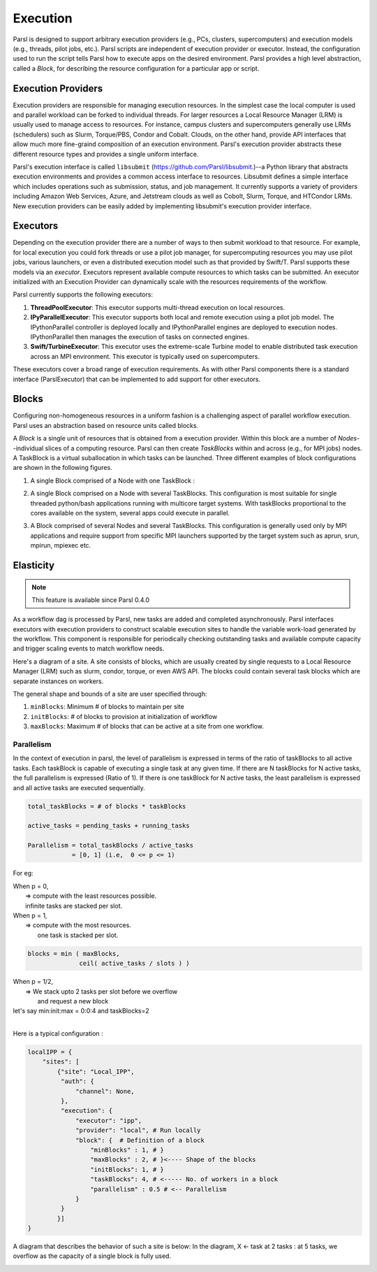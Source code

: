 Execution
=========

Parsl is designed to support arbitrary execution providers (e.g., PCs, clusters, supercomputers) and execution models (e.g., threads, pilot jobs, etc.).
Parsl scripts are independent of execution provider or executor. Instead, the configuration used to run the script tells Parsl how to execute apps on the desired environment.
Parsl provides a high level abstraction, called a *Block*, for describing the resource configuration for a particular app or script.


Execution Providers
-------------------

Execution providers are responsible for managing execution resources. In the simplest case the local computer is used and parallel workload can be forked to individual threads. For larger resources a Local Resource Manager (LRM) is usually used to manage access to resources. For instance, campus clusters and supercomputers generally use LRMs (schedulers) such as Slurm, Torque/PBS, Condor and Cobalt. Clouds, on the other hand, provide API interfaces that allow much more fine-graind composition of an execution environment. Parsl's execution provider abstracts these different resource types and provides a single uniform interface.

Parsl's execution interface is called ``libsubmit`` (`https://github.com/Parsl/libsubmit <https://github.com/Parsl/libsubmit>`_.)--a Python library that abstracts execution environments and provides a common access interface to resources.
Libsubmit defines a simple interface which includes operations such as submission, status, and job management. It currently supports a variety of providers including Amazon Web Services, Azure, and Jetstream clouds as well as Cobolt, Slurm, Torque, and HTCondor LRMs. New execution providers can be easily added by implementing libsubmit's execution provider interface.

Executors
---------

Depending on the execution provider there are a number of ways to then submit workload to that resource. For example, for local execution you could fork threads or use a pilot job manager, for supercomputing resources you may use pilot jobs, various launchers, or even a distributed execution model such as that provided by Swift/T. Parsl supports these models via an *executor*.
Executors represent available compute resources to which tasks can be submitted. An executor initialized with an Execution Provider can dynamically scale with the resources requirements of the workflow.

Parsl currently supports the following executors:

1. **ThreadPoolExecutor**: This executor supports multi-thread execution on local resources.

2. **IPyParallelExecutor**: This executor supports both local and remote execution using a pilot job model. The IPythonParallel controller is deployed locally and IPythonParallel engines are deployed to execution nodes. IPythonParallel then manages the execution of tasks on connected engines.

3. **Swift/TurbineExecutor**: This executor uses the extreme-scale Turbine model to enable distributed task execution across an MPI environment. This executor is typically used on supercomputers.

These executors cover a broad range of execution requirements. As with other Parsl components there is a standard interface (ParslExecutor) that can be implemented to add support for other executors.

Blocks
------

Configuring non-homogeneous resources in a uniform fashion is a challenging aspect of parallel workflow
execution. Parsl uses an abstraction based on resource units called blocks.

A *Block* is a single unit of resources that is obtained from a execution provider.
Within this block are a number of *Nodes*--individual slices of a computing resource.
Parsl can then create *TaskBlocks* within and across (e.g., for MPI jobs) nodes.  A TaskBlock is a
virtual suballocation in which tasks can be launched. Three different examples of block configurations
are shown in the following figures.

1. A single Block comprised of a Node with one TaskBlock :

   .. image:: ../images/N1_T1.png
      :scale: 75%

2. A single Block comprised on a Node with several TaskBlocks. This configuration is
   most suitable for single threaded python/bash applications running with multicore target systems.
   With taskBlocks proportional to the cores available on the system, several apps could execute
   in parallel.

   .. image:: ../images/N1_T4.png
       :scale: 75%

3. A Block comprised of several Nodes and several TaskBlocks. This configuration
   is generally used only by MPI applications and require support from specific
   MPI launchers supported by the target system such as aprun, srun, mpirun, mpiexec etc.

   .. image:: ../images/N4_T2.png


.. _label-elasticity:

Elasticity
----------


.. note::
   This feature is available since Parsl 0.4.0

As a workflow dag is processed by Parsl, new tasks are added and completed
asynchronously. Parsl interfaces executors with execution providers to construct
scalable execution sites to handle the variable work-load generated by the
workflow. This component is responsible for periodically checking outstanding
tasks and available compute capacity and trigger scaling events to match
workflow needs.

Here's a diagram of a site. A site consists of blocks, which are usually
created by single requests to a Local Resource Manager (LRM) such as slurm,
condor, torque, or even AWS API. The blocks could contain several task blocks
which are separate instances on workers.

.. image:: parsl_scaling.gif

The general shape and bounds of a site are user specified through:

1. ``minBlocks``: Minimum # of blocks to maintain per site
2. ``initBlocks``: # of blocks to provision at initialization of workflow
3. ``maxBlocks``: Maximum # of blocks that can be active at a site from one workflow.


Parallelism
^^^^^^^^^^^

In the context of execution in parsl, the level of parallelism is expressed in terms
of the ratio of taskBlocks to all active tasks. Each taskBlock is capable of executing
a single task at any given time. If there are N taskBlocks for N active tasks, the
full parallelism is expressed (Ratio of 1). If there is one taskBlock for N active tasks,
the least parallelism is expressed and all active tasks are executed sequentially.

.. code:: python

   total_taskBlocks = # of blocks * taskBlocks

   active_tasks = pending_tasks + running_tasks

   Parallelism = total_taskBlocks / active_tasks
               = [0, 1] (i.e,  0 <= p <= 1)

For eg:

| When p = 0,
|         => compute with the least resources possible.
|         infinite tasks are stacked per slot.

.. code:: python
    blocks =  minBlocks           { if active_tasks = 0
              max(minBlocks, 1)   {  else

| When p = 1,
|        => compute with the most resources.
|           one task is stacked per slot.

.. code:: python

     blocks = min ( maxBlocks,
                   ceil( active_tasks / slots ) )

| When p = 1/2,
|        => We stack upto 2 tasks per slot before we overflow
|           and request a new block


| let's say min:init:max = 0:0:4 and taskBlocks=2
|


Here is a typical configuration :

.. code:: python:

    localIPP = {
        "sites": [
            {"site": "Local_IPP",
             "auth": {
                 "channel": None,
             },
             "execution": {
                 "executor": "ipp",
                 "provider": "local", # Run locally
                 "block": {  # Definition of a block
                     "minBlocks" : 1, # }
                     "maxBlocks" : 2, # }<---- Shape of the blocks
                     "initBlocks": 1, # }
                     "taskBlocks": 4, # <----- No. of workers in a block
                     "parallelism" : 0.5 # <-- Parallelism
                 }
             }
            }]
    }

A diagram that describes the behavior of such a site is below:
In the diagram, X <- task
at 2 tasks :
at 5 tasks, we overflow as the capacity of a single block is fully used.

.. image:: parsl_parallelism.gif
